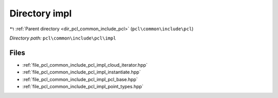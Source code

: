 .. _dir_pcl_common_include_pcl_impl:


Directory impl
==============


|exhale_lsh| :ref:`Parent directory <dir_pcl_common_include_pcl>` (``pcl\common\include\pcl``)

.. |exhale_lsh| unicode:: U+021B0 .. UPWARDS ARROW WITH TIP LEFTWARDS

*Directory path:* ``pcl\common\include\pcl\impl``


Files
-----

- :ref:`file_pcl_common_include_pcl_impl_cloud_iterator.hpp`
- :ref:`file_pcl_common_include_pcl_impl_instantiate.hpp`
- :ref:`file_pcl_common_include_pcl_impl_pcl_base.hpp`
- :ref:`file_pcl_common_include_pcl_impl_point_types.hpp`


